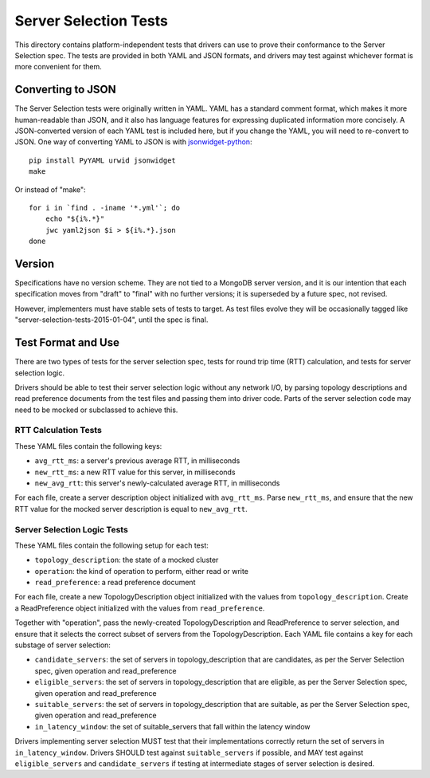 ======================
Server Selection Tests
======================

This directory contains platform-independent tests that drivers can use
to prove their conformance to the Server Selection spec. The tests
are provided in both YAML and JSON formats, and drivers may test against
whichever format is more convenient for them.

Converting to JSON
------------------

The Server Selection tests were originally written in YAML. YAML has
a standard comment format, which makes it more human-readable than JSON,
and it also has language features for expressing duplicated information
more concisely. A JSON-converted version of each YAML test is included
here, but if you change the YAML, you will need to re-convert to JSON.
One way of converting YAML to JSON is with
`jsonwidget-python <http://jsonwidget.org/wiki/Jsonwidget-python>`_::

    pip install PyYAML urwid jsonwidget
    make

Or instead of "make"::

    for i in `find . -iname '*.yml'`; do
        echo "${i%.*}"
        jwc yaml2json $i > ${i%.*}.json
    done

Version
-------

Specifications have no version scheme.
They are not tied to a MongoDB server version,
and it is our intention that each specification moves from "draft" to "final"
with no further versions; it is superseded by a future spec, not revised.

However, implementers must have stable sets of tests to target.
As test files evolve they will be occasionally tagged like
"server-selection-tests-2015-01-04", until the spec is final.

Test Format and Use
-------------------

There are two types of tests for the server selection spec, tests for
round trip time (RTT) calculation, and tests for server selection logic.

Drivers should be able to test their server selection logic
without any network I/O, by parsing topology descriptions and read preference
documents from the test files and passing them into driver code. Parts of the
server selection code may need to be mocked or subclassed to achieve this.

RTT Calculation Tests
>>>>>>>>>>>>>>>>>>>>>

These YAML files contain the following keys:

- ``avg_rtt_ms``: a server's previous average RTT, in milliseconds
- ``new_rtt_ms``: a new RTT value for this server, in milliseconds
- ``new_avg_rtt``: this server's newly-calculated average RTT, in milliseconds

For each file, create a server description object initialized with ``avg_rtt_ms``.
Parse ``new_rtt_ms``, and ensure that the new RTT value for the mocked server
description is equal to ``new_avg_rtt``.

Server Selection Logic Tests
>>>>>>>>>>>>>>>>>>>>>>>>>>>>

These YAML files contain the following setup for each test:

- ``topology_description``: the state of a mocked cluster
- ``operation``: the kind of operation to perform, either read or write
- ``read_preference``: a read preference document

For each file, create a new TopologyDescription object initialized with the values
from ``topology_description``. Create a ReadPreference object initialized with the
values from ``read_preference``.

Together with "operation", pass the newly-created TopologyDescription and ReadPreference
to server selection, and ensure that it selects the correct subset of servers from
the TopologyDescription. Each YAML file contains a key for each substage of server selection:

- ``candidate_servers``: the set of servers in topology_description that are candidates,
  as per the Server Selection spec, given operation and read_preference
- ``eligible_servers``: the set of servers in topology_description that are eligible, as
  per the Server Selection spec, given operation and read_preference
- ``suitable_servers``: the set of servers in topology_description that are suitable, as
  per the Server Selection spec, given operation and read_preference
- ``in_latency_window``: the set of suitable_servers that fall within the latency window

Drivers implementing server selection MUST test that their implementations
correctly return the set of servers in ``in_latency_window``. Drivers SHOULD test against
``suitable_servers`` if possible, and MAY test against ``eligible_servers`` and
``candidate_servers`` if testing at intermediate stages of server selection is desired.
